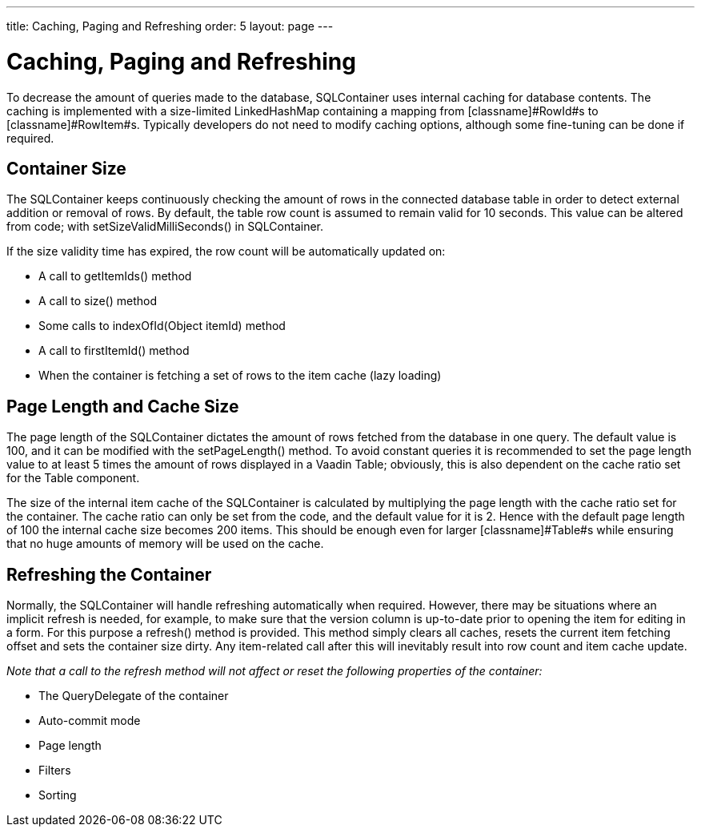 ---
title: Caching, Paging and Refreshing
order: 5
layout: page
---

[[sqlcontainer.caching]]
= Caching, Paging and Refreshing

To decrease the amount of queries made to the database, SQLContainer uses
internal caching for database contents. The caching is implemented with a
size-limited [classname]#LinkedHashMap# containing a mapping from
[classname]#RowId#s to [classname]#RowItem#s. Typically developers do not need
to modify caching options, although some fine-tuning can be done if required.

[[sqlcontainer.caching.container-size]]
== Container Size

The [classname]#SQLContainer# keeps continuously checking the amount of rows in
the connected database table in order to detect external addition or removal of
rows. By default, the table row count is assumed to remain valid for 10 seconds.
This value can be altered from code; with
[methodname]#setSizeValidMilliSeconds()# in [classname]#SQLContainer#.

If the size validity time has expired, the row count will be automatically
updated on:

* A call to [methodname]#getItemIds()# method

* A call to [methodname]#size()# method

* Some calls to [methodname]#indexOfId(Object itemId)# method

* A call to [methodname]#firstItemId()# method

* When the container is fetching a set of rows to the item cache (lazy loading)



[[sqlcontainer.caching.page-length]]
== Page Length and Cache Size

The page length of the [classname]#SQLContainer# dictates the amount of rows
fetched from the database in one query. The default value is 100, and it can be
modified with the [methodname]#setPageLength()# method. To avoid constant
queries it is recommended to set the page length value to at least 5 times the
amount of rows displayed in a Vaadin [classname]#Table#; obviously, this is also
dependent on the cache ratio set for the [classname]#Table# component.

The size of the internal item cache of the [classname]#SQLContainer# is
calculated by multiplying the page length with the cache ratio set for the
container. The cache ratio can only be set from the code, and the default value
for it is 2. Hence with the default page length of 100 the internal cache size
becomes 200 items. This should be enough even for larger [classname]#Table#s
while ensuring that no huge amounts of memory will be used on the cache.


[[sqlcontainer.caching.refreshing]]
== Refreshing the Container

Normally, the [classname]#SQLContainer# will handle refreshing automatically
when required. However, there may be situations where an implicit refresh is
needed, for example, to make sure that the version column is up-to-date prior to
opening the item for editing in a form. For this purpose a
[methodname]#refresh()# method is provided. This method simply clears all
caches, resets the current item fetching offset and sets the container size
dirty. Any item-related call after this will inevitably result into row count
and item cache update.

__Note that a call to the refresh method will not affect or reset the following
properties of the container:__

* The [classname]#QueryDelegate# of the container
* Auto-commit mode
* Page length
* Filters
* Sorting


ifdef::web[]
[[sqlcontainer.caching.flush-notification]]
== Cache Flush Notification Mechanism

Cache usage with databases in multiuser applications always results in some kind
of a compromise between the amount of queries we want to execute on the database
and the amount of memory we want to use on caching the data; and most
importantly, risking the cached data becoming stale.

SQLContainer provides an experimental remedy to this problem by implementing a
simple cache flush notification mechanism. Due to its nature these notifications
are disabled by default but can be easily enabled for a container instance by
calling [methodname]#enableCacheFlushNotifications()# at any time during the
lifetime of the container.

The notification mechanism functions by storing a weak reference to all
registered containers in a static list structure. To minimize the risk of memory
leaks and to avoid unlimited growing of the reference list, dead weak references
are collected to a reference queue and removed from the list every time a
[classname]#SQLContainer# is added to the notification reference list or a
container calls the notification method.

When a [classname]#SQLContainer# has its cache notifications set enabled, it
will call the static [methodname]#notifyOfCacheFlush()# method giving itself as
a parameter. This method will compare the notifier-container to all the others
present in the reference list. To fire a cache flush event, the target container
must have the same type of [classname]#QueryDelegate# (either
[classname]#TableQuery# or [classname]#FreeformQuery#) and the table name or
query string must match with the container that fired the notification. If a
match is found the [methodname]#refresh()# method of the matching container is
called, resulting in cache flushing in the target container.

__Note: Standard Vaadin issues apply; even if the [classname]#SQLContainer# is
refreshed on the server side, the changes will not be reflected to the UI until
a server round-trip is performed, or unless a push mechanism is used.__

endif::web[]



